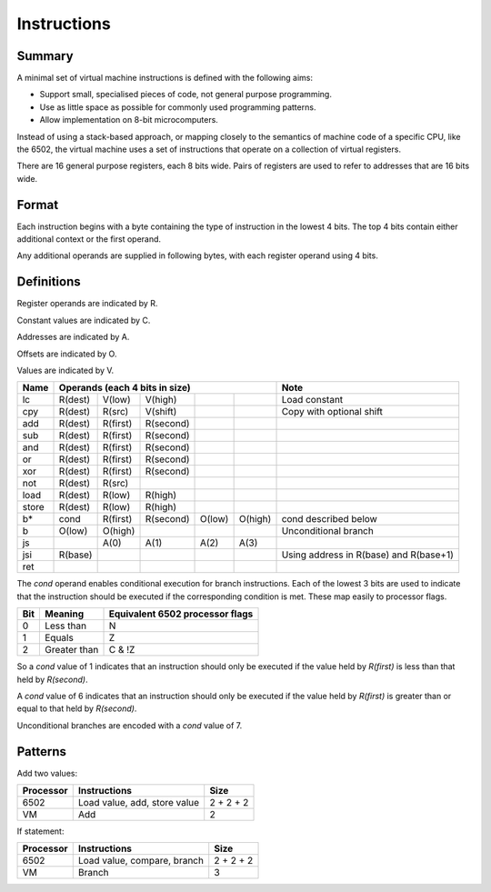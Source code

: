 Instructions
============

Summary
-------

A minimal set of virtual machine instructions is defined with the following
aims:

* Support small, specialised pieces of code, not general purpose programming.
* Use as little space as possible for commonly used programming patterns.
* Allow implementation on 8-bit microcomputers.

Instead of using a stack-based approach, or mapping closely to the semantics of
machine code of a specific CPU, like the 6502, the virtual machine uses a set
of instructions that operate on a collection of virtual registers.

There are 16 general purpose registers, each 8 bits wide. Pairs of registers
are used to refer to addresses that are 16 bits wide.

Format
------

Each instruction begins with a byte containing the type of instruction in the
lowest 4 bits. The top 4 bits contain either additional context or the first
operand.

Any additional operands are supplied in following bytes, with each register
operand using 4 bits.

Definitions
-----------

Register operands are indicated by R.

Constant values are indicated by C.

Addresses are indicated by A.

Offsets are indicated by O.

Values are indicated by V.

======  =======     ========    ==========  ======= ======= ======================================
Name    Operands (each 4 bits in size)                      Note
======  =================================================== ======================================
lc      R(dest)     V(low)      V(high)                     Load constant
cpy     R(dest)     R(src)      V(shift)                    Copy with optional shift
add     R(dest)     R(first)    R(second)
sub     R(dest)     R(first)    R(second)
and     R(dest)     R(first)    R(second)
or      R(dest)     R(first)    R(second)
xor     R(dest)     R(first)    R(second)
not     R(dest)     R(src)
load    R(dest)     R(low)      R(high)
store   R(dest)     R(low)      R(high)
b*      cond        R(first)    R(second)   O(low)  O(high) cond described below
b       O(low)      O(high)                                 Unconditional branch
js                  A(0)        A(1)        A(2)    A(3)
jsi     R(base)                                             Using address in R(base) and R(base+1)
ret
======  =======     ========    ==========  ======= ======= ======================================

The *cond* operand enables conditional execution for branch instructions.
Each of the lowest 3 bits are used to indicate that the instruction should be
executed if the corresponding condition is met. These map easily to processor
flags.

======  ==============  ===============================
Bit     Meaning         Equivalent 6502 processor flags
======  ==============  ===============================
0       Less than       N
1       Equals          Z
2       Greater than    C & !Z
======  ==============  ===============================

So a *cond* value of 1 indicates that an instruction should only be executed
if the value held by *R(first)* is less than that held by *R(second)*.

A *cond* value of 6 indicates that an instruction should only be executed
if the value held by *R(first)* is greater than or equal to that held by
*R(second)*.

Unconditional branches are encoded with a *cond* value of 7.

Patterns
--------

Add two values:

=========   ==============================  ==========
Processor   Instructions                    Size
=========   ==============================  ==========
6502        Load value, add, store value    2 + 2 + 2
VM          Add                             2
=========   ==============================  ==========

If statement:

=========   ==============================  ==========
Processor   Instructions                    Size
=========   ==============================  ==========
6502        Load value, compare, branch     2 + 2 + 2
VM          Branch                          3
=========   ==============================  ==========
